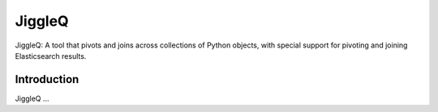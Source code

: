 JiggleQ
=======

JiggleQ: A tool that pivots and joins across collections of Python objects, with special support for pivoting and joining Elasticsearch results.

Introduction
------------

JiggleQ ...
